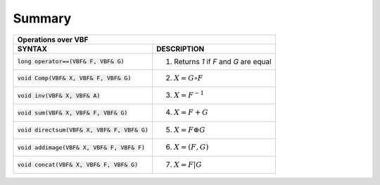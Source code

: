 *******
Summary
*******

+-------------------------------------------------------------------------------------------+
| Operations over VBF                                                                       |
+================================================+==========================================+
| **SYNTAX**                                     | **DESCRIPTION**                          |
+------------------------------------------------+------------------------------------------+
| :code:`long operator==(VBF& F, VBF& G)`        | (1) Returns *1* if *F* and *G* are equal |
+------------------------------------------------+------------------------------------------+
| :code:`void Comp(VBF& X, VBF& F, VBF& G)`      | (2) :math:`X = G \circ F`                |
+------------------------------------------------+------------------------------------------+
| :code:`void inv(VBF& X, VBF& A)`               | (3) :math:`X = F^{-1}`                   |
+------------------------------------------------+------------------------------------------+
| :code:`void sum(VBF& X, VBF& F, VBF& G)`       | (4) :math:`X = F+G`                      |
+------------------------------------------------+------------------------------------------+
| :code:`void directsum(VBF& X, VBF& F, VBF& G)` | (5) :math:`X = F \oplus G`               |
+------------------------------------------------+------------------------------------------+
| :code:`void addimage(VBF& X, VBF& F, VBF& F)`  | (6) :math:`X = (F,G)`                    |
+------------------------------------------------+------------------------------------------+
| :code:`void concat(VBF& X, VBF& F, VBF& G)`    | (7) :math:`X = F | G`                    |
+------------------------------------------------+------------------------------------------+

